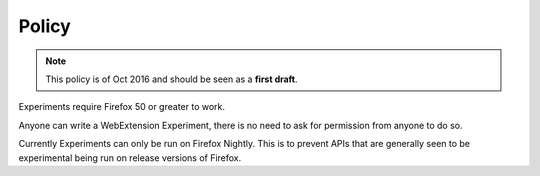 .. _policy:

Policy
======

.. note:: This policy is of Oct 2016 and should be seen as a **first draft**.

Experiments require Firefox 50 or greater to work.

Anyone can write a WebExtension Experiment, there is no need to ask for permission from anyone to do so.

Currently Experiments can only be run on Firefox Nightly. This is to prevent APIs that are generally seen to be experimental being run on release versions of Firefox.
